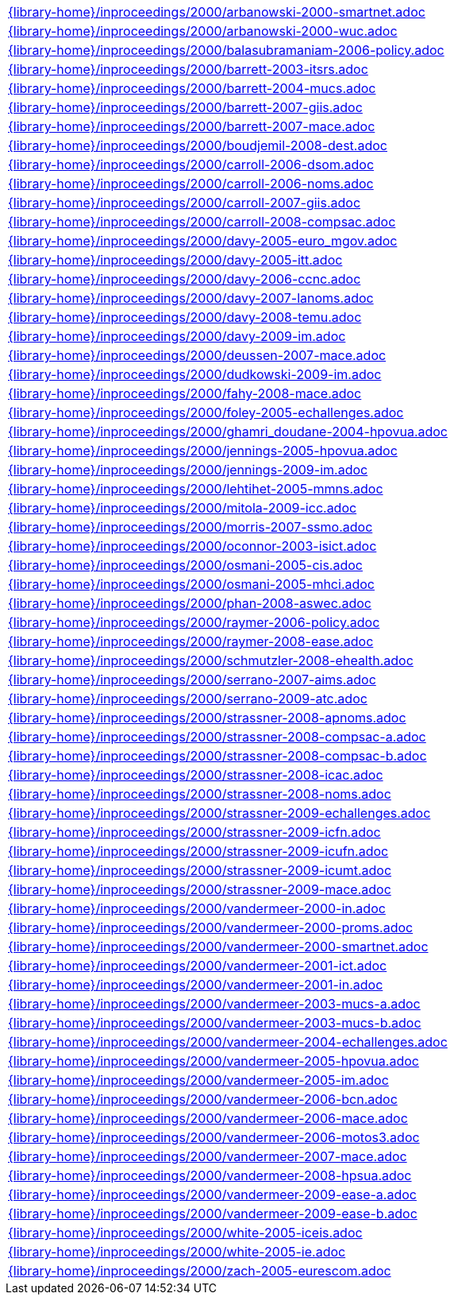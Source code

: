 //
// This file was generated by SKB-Dashboard, task 'lib-yaml2src'
// - on Tuesday November  6 at 20:44:44
// - skb-dashboard: https://www.github.com/vdmeer/skb-dashboard
//

[cols="a", grid=rows, frame=none, %autowidth.stretch]
|===
|include::{library-home}/inproceedings/2000/arbanowski-2000-smartnet.adoc[]
|include::{library-home}/inproceedings/2000/arbanowski-2000-wuc.adoc[]
|include::{library-home}/inproceedings/2000/balasubramaniam-2006-policy.adoc[]
|include::{library-home}/inproceedings/2000/barrett-2003-itsrs.adoc[]
|include::{library-home}/inproceedings/2000/barrett-2004-mucs.adoc[]
|include::{library-home}/inproceedings/2000/barrett-2007-giis.adoc[]
|include::{library-home}/inproceedings/2000/barrett-2007-mace.adoc[]
|include::{library-home}/inproceedings/2000/boudjemil-2008-dest.adoc[]
|include::{library-home}/inproceedings/2000/carroll-2006-dsom.adoc[]
|include::{library-home}/inproceedings/2000/carroll-2006-noms.adoc[]
|include::{library-home}/inproceedings/2000/carroll-2007-giis.adoc[]
|include::{library-home}/inproceedings/2000/carroll-2008-compsac.adoc[]
|include::{library-home}/inproceedings/2000/davy-2005-euro_mgov.adoc[]
|include::{library-home}/inproceedings/2000/davy-2005-itt.adoc[]
|include::{library-home}/inproceedings/2000/davy-2006-ccnc.adoc[]
|include::{library-home}/inproceedings/2000/davy-2007-lanoms.adoc[]
|include::{library-home}/inproceedings/2000/davy-2008-temu.adoc[]
|include::{library-home}/inproceedings/2000/davy-2009-im.adoc[]
|include::{library-home}/inproceedings/2000/deussen-2007-mace.adoc[]
|include::{library-home}/inproceedings/2000/dudkowski-2009-im.adoc[]
|include::{library-home}/inproceedings/2000/fahy-2008-mace.adoc[]
|include::{library-home}/inproceedings/2000/foley-2005-echallenges.adoc[]
|include::{library-home}/inproceedings/2000/ghamri_doudane-2004-hpovua.adoc[]
|include::{library-home}/inproceedings/2000/jennings-2005-hpovua.adoc[]
|include::{library-home}/inproceedings/2000/jennings-2009-im.adoc[]
|include::{library-home}/inproceedings/2000/lehtihet-2005-mmns.adoc[]
|include::{library-home}/inproceedings/2000/mitola-2009-icc.adoc[]
|include::{library-home}/inproceedings/2000/morris-2007-ssmo.adoc[]
|include::{library-home}/inproceedings/2000/oconnor-2003-isict.adoc[]
|include::{library-home}/inproceedings/2000/osmani-2005-cis.adoc[]
|include::{library-home}/inproceedings/2000/osmani-2005-mhci.adoc[]
|include::{library-home}/inproceedings/2000/phan-2008-aswec.adoc[]
|include::{library-home}/inproceedings/2000/raymer-2006-policy.adoc[]
|include::{library-home}/inproceedings/2000/raymer-2008-ease.adoc[]
|include::{library-home}/inproceedings/2000/schmutzler-2008-ehealth.adoc[]
|include::{library-home}/inproceedings/2000/serrano-2007-aims.adoc[]
|include::{library-home}/inproceedings/2000/serrano-2009-atc.adoc[]
|include::{library-home}/inproceedings/2000/strassner-2008-apnoms.adoc[]
|include::{library-home}/inproceedings/2000/strassner-2008-compsac-a.adoc[]
|include::{library-home}/inproceedings/2000/strassner-2008-compsac-b.adoc[]
|include::{library-home}/inproceedings/2000/strassner-2008-icac.adoc[]
|include::{library-home}/inproceedings/2000/strassner-2008-noms.adoc[]
|include::{library-home}/inproceedings/2000/strassner-2009-echallenges.adoc[]
|include::{library-home}/inproceedings/2000/strassner-2009-icfn.adoc[]
|include::{library-home}/inproceedings/2000/strassner-2009-icufn.adoc[]
|include::{library-home}/inproceedings/2000/strassner-2009-icumt.adoc[]
|include::{library-home}/inproceedings/2000/strassner-2009-mace.adoc[]
|include::{library-home}/inproceedings/2000/vandermeer-2000-in.adoc[]
|include::{library-home}/inproceedings/2000/vandermeer-2000-proms.adoc[]
|include::{library-home}/inproceedings/2000/vandermeer-2000-smartnet.adoc[]
|include::{library-home}/inproceedings/2000/vandermeer-2001-ict.adoc[]
|include::{library-home}/inproceedings/2000/vandermeer-2001-in.adoc[]
|include::{library-home}/inproceedings/2000/vandermeer-2003-mucs-a.adoc[]
|include::{library-home}/inproceedings/2000/vandermeer-2003-mucs-b.adoc[]
|include::{library-home}/inproceedings/2000/vandermeer-2004-echallenges.adoc[]
|include::{library-home}/inproceedings/2000/vandermeer-2005-hpovua.adoc[]
|include::{library-home}/inproceedings/2000/vandermeer-2005-im.adoc[]
|include::{library-home}/inproceedings/2000/vandermeer-2006-bcn.adoc[]
|include::{library-home}/inproceedings/2000/vandermeer-2006-mace.adoc[]
|include::{library-home}/inproceedings/2000/vandermeer-2006-motos3.adoc[]
|include::{library-home}/inproceedings/2000/vandermeer-2007-mace.adoc[]
|include::{library-home}/inproceedings/2000/vandermeer-2008-hpsua.adoc[]
|include::{library-home}/inproceedings/2000/vandermeer-2009-ease-a.adoc[]
|include::{library-home}/inproceedings/2000/vandermeer-2009-ease-b.adoc[]
|include::{library-home}/inproceedings/2000/white-2005-iceis.adoc[]
|include::{library-home}/inproceedings/2000/white-2005-ie.adoc[]
|include::{library-home}/inproceedings/2000/zach-2005-eurescom.adoc[]
|===


